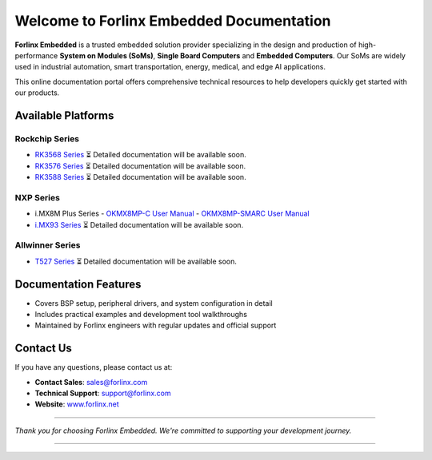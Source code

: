 Welcome to Forlinx Embedded Documentation
==========================================

**Forlinx Embedded** is a trusted embedded solution provider specializing in the design and production of high-performance **System on Modules (SoMs)**, **Single Board Computers** and **Embedded Computers**. Our SoMs are widely used in industrial automation, smart transportation, energy, medical, and edge AI applications.

This online documentation portal offers comprehensive technical resources to help developers quickly get started with our products.


Available Platforms
------------------------------

Rockchip Series
^^^^^^^^^^^^^^^^

- `RK3568 Series <rockchip/rk3568/index.html>`_  
  ⏳ Detailed documentation will be available soon.

- `RK3576 Series <rockchip/rk3576/index.html>`_  
  ⏳ Detailed documentation will be available soon.

- `RK3588 Series <rockchip/rk3588/index.html>`_  
  ⏳ Detailed documentation will be available soon.

NXP Series
^^^^^^^^^^^^

- i.MX8M Plus Series
  - `OKMX8MP-C User Manual <nxp/okmx8mp-c/index.html>`_
  - `OKMX8MP-SMARC User Manual <nxp/okmx8mp-smarc/index.html>`_

- `i.MX93 Series <nxp/imx9352/index.html>`_  
  ⏳ Detailed documentation will be available soon.

Allwinner Series
^^^^^^^^^^^^^^^^^^

- `T527 Series <allwinner/t527/index.html>`_  
  ⏳ Detailed documentation will be available soon.


Documentation Features
-----------------------

- Covers BSP setup, peripheral drivers, and system configuration in detail
- Includes practical examples and development tool walkthroughs
- Maintained by Forlinx engineers with regular updates and official support


Contact Us
----------

If you have any questions, please contact us at:

- **Contact Sales**: `sales@forlinx.com <mailto:sales@forlinx.com>`_
- **Technical Support**: `support@forlinx.com <mailto:support@forlinx.com>`_
- **Website**: `www.forlinx.net <https://www.forlinx.net>`_

----

*Thank you for choosing Forlinx Embedded. We're committed to supporting your development journey.*

----